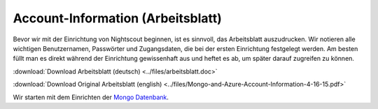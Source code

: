 Account-Information (Arbeitsblatt)
----------------------------------

Bevor wir mit der Einrichtung von Nightscout beginnen, ist es sinnvoll,
das Arbeitsblatt auszudrucken. Wir notieren alle wichtigen
Benutzernamen, Passwörter und Zugangsdaten, die bei der ersten
Einrichtung festgelegt werden. Am besten füllt man es direkt während der
Einrichtung gewissenhaft aus und heftet es ab, um später darauf
zugreifen zu können.

:download:`Download Arbeitsblatt (deutsch) <../files/arbeitsblatt.doc>`

:download:`Download Original Arbeitsblatt (english) <../files/Mongo-and-Azure-Account-Information-4-16-15.pdf>`

Wir starten mit dem Einrichten der `Mongo
Datenbank <../nightscout/mongo_db.md>`__.
